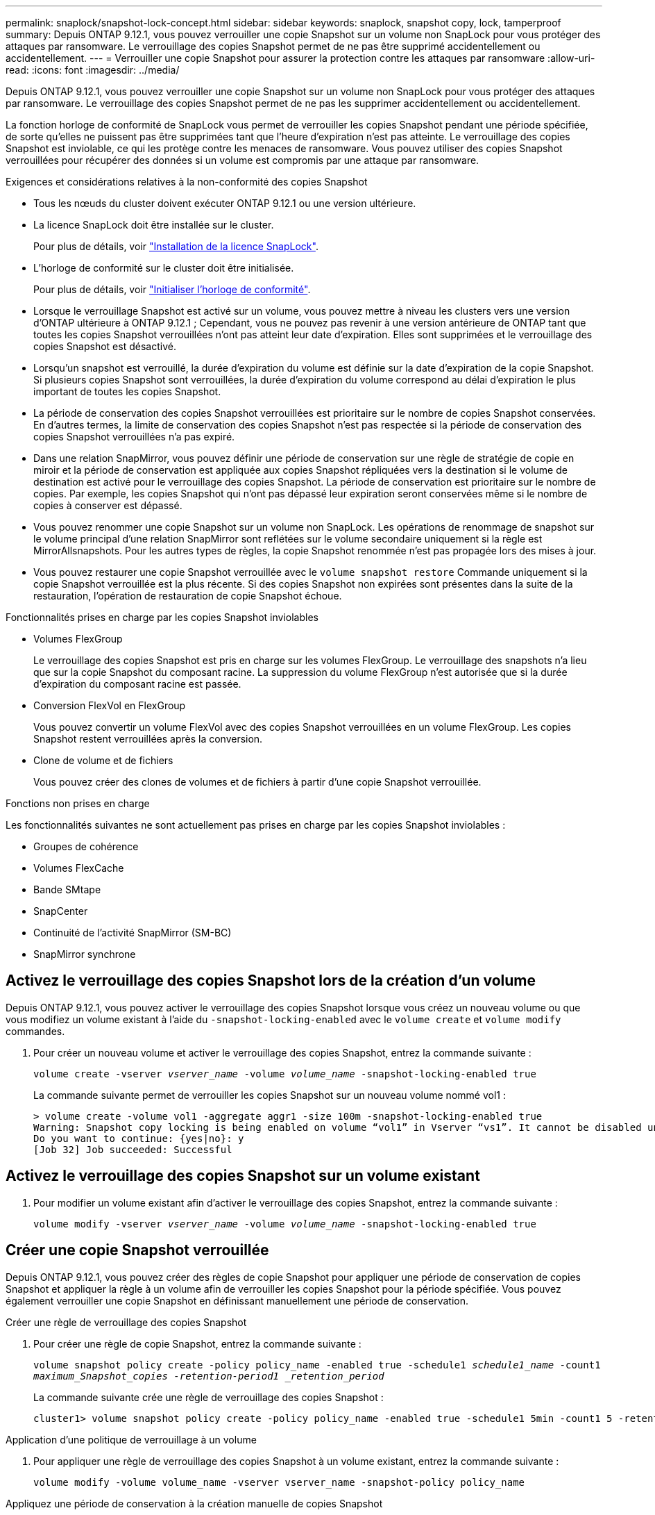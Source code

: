 ---
permalink: snaplock/snapshot-lock-concept.html 
sidebar: sidebar 
keywords: snaplock, snapshot copy, lock, tamperproof 
summary: Depuis ONTAP 9.12.1, vous pouvez verrouiller une copie Snapshot sur un volume non SnapLock pour vous protéger des attaques par ransomware. Le verrouillage des copies Snapshot permet de ne pas être supprimé accidentellement ou accidentellement. 
---
= Verrouiller une copie Snapshot pour assurer la protection contre les attaques par ransomware
:allow-uri-read: 
:icons: font
:imagesdir: ../media/


[role="lead"]
Depuis ONTAP 9.12.1, vous pouvez verrouiller une copie Snapshot sur un volume non SnapLock pour vous protéger des attaques par ransomware. Le verrouillage des copies Snapshot permet de ne pas les supprimer accidentellement ou accidentellement.

La fonction horloge de conformité de SnapLock vous permet de verrouiller les copies Snapshot pendant une période spécifiée, de sorte qu'elles ne puissent pas être supprimées tant que l'heure d'expiration n'est pas atteinte. Le verrouillage des copies Snapshot est inviolable, ce qui les protège contre les menaces de ransomware. Vous pouvez utiliser des copies Snapshot verrouillées pour récupérer des données si un volume est compromis par une attaque par ransomware.

.Exigences et considérations relatives à la non-conformité des copies Snapshot
* Tous les nœuds du cluster doivent exécuter ONTAP 9.12.1 ou une version ultérieure.
* La licence SnapLock doit être installée sur le cluster.
+
Pour plus de détails, voir link:https://docs.netapp.com/us-en/ontap/snaplock/install-license-task.html["Installation de la licence SnapLock"].

* L'horloge de conformité sur le cluster doit être initialisée.
+
Pour plus de détails, voir link:https://docs.netapp.com/us-en/ontap/snaplock/initialize-complianceclock-task.html["Initialiser l'horloge de conformité"].

* Lorsque le verrouillage Snapshot est activé sur un volume, vous pouvez mettre à niveau les clusters vers une version d'ONTAP ultérieure à ONTAP 9.12.1 ; Cependant, vous ne pouvez pas revenir à une version antérieure de ONTAP tant que toutes les copies Snapshot verrouillées n'ont pas atteint leur date d'expiration. Elles sont supprimées et le verrouillage des copies Snapshot est désactivé.
* Lorsqu'un snapshot est verrouillé, la durée d'expiration du volume est définie sur la date d'expiration de la copie Snapshot. Si plusieurs copies Snapshot sont verrouillées, la durée d'expiration du volume correspond au délai d'expiration le plus important de toutes les copies Snapshot.
* La période de conservation des copies Snapshot verrouillées est prioritaire sur le nombre de copies Snapshot conservées. En d'autres termes, la limite de conservation des copies Snapshot n'est pas respectée si la période de conservation des copies Snapshot verrouillées n'a pas expiré.
* Dans une relation SnapMirror, vous pouvez définir une période de conservation sur une règle de stratégie de copie en miroir et la période de conservation est appliquée aux copies Snapshot répliquées vers la destination si le volume de destination est activé pour le verrouillage des copies Snapshot. La période de conservation est prioritaire sur le nombre de copies. Par exemple, les copies Snapshot qui n'ont pas dépassé leur expiration seront conservées même si le nombre de copies à conserver est dépassé.
* Vous pouvez renommer une copie Snapshot sur un volume non SnapLock. Les opérations de renommage de snapshot sur le volume principal d'une relation SnapMirror sont reflétées sur le volume secondaire uniquement si la règle est MirrorAllsnapshots. Pour les autres types de règles, la copie Snapshot renommée n'est pas propagée lors des mises à jour.
* Vous pouvez restaurer une copie Snapshot verrouillée avec le `volume snapshot restore` Commande uniquement si la copie Snapshot verrouillée est la plus récente. Si des copies Snapshot non expirées sont présentes dans la suite de la restauration, l'opération de restauration de copie Snapshot échoue.


.Fonctionnalités prises en charge par les copies Snapshot inviolables
* Volumes FlexGroup
+
Le verrouillage des copies Snapshot est pris en charge sur les volumes FlexGroup. Le verrouillage des snapshots n'a lieu que sur la copie Snapshot du composant racine. La suppression du volume FlexGroup n'est autorisée que si la durée d'expiration du composant racine est passée.

* Conversion FlexVol en FlexGroup
+
Vous pouvez convertir un volume FlexVol avec des copies Snapshot verrouillées en un volume FlexGroup. Les copies Snapshot restent verrouillées après la conversion.

* Clone de volume et de fichiers
+
Vous pouvez créer des clones de volumes et de fichiers à partir d'une copie Snapshot verrouillée.



.Fonctions non prises en charge
Les fonctionnalités suivantes ne sont actuellement pas prises en charge par les copies Snapshot inviolables :

* Groupes de cohérence
* Volumes FlexCache
* Bande SMtape
* SnapCenter
* Continuité de l'activité SnapMirror (SM-BC)
* SnapMirror synchrone




== Activez le verrouillage des copies Snapshot lors de la création d'un volume

Depuis ONTAP 9.12.1, vous pouvez activer le verrouillage des copies Snapshot lorsque vous créez un nouveau volume ou que vous modifiez un volume existant à l'aide du `-snapshot-locking-enabled` avec le `volume create` et `volume modify` commandes.

. Pour créer un nouveau volume et activer le verrouillage des copies Snapshot, entrez la commande suivante :
+
`volume create -vserver _vserver_name_ -volume _volume_name_ -snapshot-locking-enabled true`

+
La commande suivante permet de verrouiller les copies Snapshot sur un nouveau volume nommé vol1 :

+
[listing]
----
> volume create -volume vol1 -aggregate aggr1 -size 100m -snapshot-locking-enabled true
Warning: Snapshot copy locking is being enabled on volume “vol1” in Vserver “vs1”. It cannot be disabled until all locked Snapshot copies are past their expiry time. A volume with unexpired locked Snapshot copies cannot be deleted.
Do you want to continue: {yes|no}: y
[Job 32] Job succeeded: Successful
----




== Activez le verrouillage des copies Snapshot sur un volume existant

. Pour modifier un volume existant afin d'activer le verrouillage des copies Snapshot, entrez la commande suivante :
+
`volume modify -vserver _vserver_name_ -volume _volume_name_ -snapshot-locking-enabled true`





== Créer une copie Snapshot verrouillée

Depuis ONTAP 9.12.1, vous pouvez créer des règles de copie Snapshot pour appliquer une période de conservation de copies Snapshot et appliquer la règle à un volume afin de verrouiller les copies Snapshot pour la période spécifiée. Vous pouvez également verrouiller une copie Snapshot en définissant manuellement une période de conservation.

.Créer une règle de verrouillage des copies Snapshot
. Pour créer une règle de copie Snapshot, entrez la commande suivante :
+
`volume snapshot policy create -policy policy_name -enabled true -schedule1 _schedule1_name_ -count1 _maximum_Snapshot_copies -retention-period1 _retention_period_`

+
La commande suivante crée une règle de verrouillage des copies Snapshot :

+
[listing]
----
cluster1> volume snapshot policy create -policy policy_name -enabled true -schedule1 5min -count1 5 -retention-period1 "1 months"
----


.Application d'une politique de verrouillage à un volume
. Pour appliquer une règle de verrouillage des copies Snapshot à un volume existant, entrez la commande suivante :
+
`volume modify -volume volume_name -vserver vserver_name -snapshot-policy policy_name`



.Appliquez une période de conservation à la création manuelle de copies Snapshot
. Pour créer une copie Snapshot manuellement et appliquer une période de conservation de verrouillage, entrez la commande suivante :
+
`volume snapshot create -volume _volume_name_ -snapshot _snapshot_copy_name_ -snaplock-expiry-time _expiration_date_time_`

+
La commande suivante crée une nouvelle copie Snapshot et définit la période de conservation :

+
[listing]
----
cluster1> volume snapshot create -vserver vs1 -volume vol1 -snapshot snap1 -snaplock-expiry-time "11/10/2022 09:00:00"
----


.Appliquez une période de conservation à une copie Snapshot existante
. Pour appliquer manuellement une période de conservation à une copie Snapshot existante, entrez la commande suivante :
+
`volume snapshot modify-snaplock-expiry-time -volume _volume_name_ -snapshot _snapshot_copy_name_ -expiry-time _expiration_date_time_`

+
L'exemple suivant applique une période de conservation à une copie Snapshot existante :

+
[listing]
----
cluster1> volume snapshot modify-snaplock-expiry-time -volume vol1 -snapshot snap2 -expiry-time "11/10/2022 09:00:00"
----

